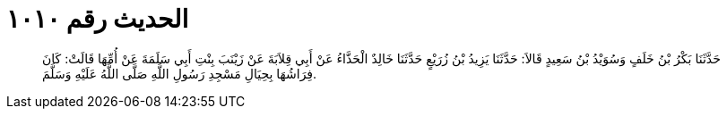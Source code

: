 
= الحديث رقم ١٠١٠

[quote.hadith]
حَدَّثَنَا بَكْرُ بْنُ خَلَفٍ وَسُوَيْدُ بْنُ سَعِيدٍ قَالاَ: حَدَّثَنَا يَزِيدُ بْنُ زُرَيْعٍ حَدَّثَنَا خَالِدٌ الْحَذَّاءُ عَنْ أَبِي قِلاَبَةَ عَنْ زَيْنَبَ بِنْتِ أَبِي سَلَمَةَ عَنْ أُمِّهَا قَالَتْ: كَانَ فِرَاشُهَا بِحِيَالِ مَسْجِدِ رَسُولِ اللَّهِ صَلَّى اللَّهُ عَلَيْهِ وَسَلَّمَ.